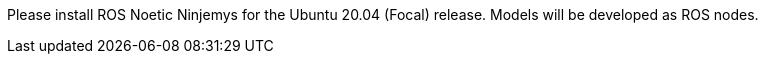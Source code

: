 Please install ROS Noetic Ninjemys for the Ubuntu 20.04 (Focal) release. Models will be developed as ROS nodes.
